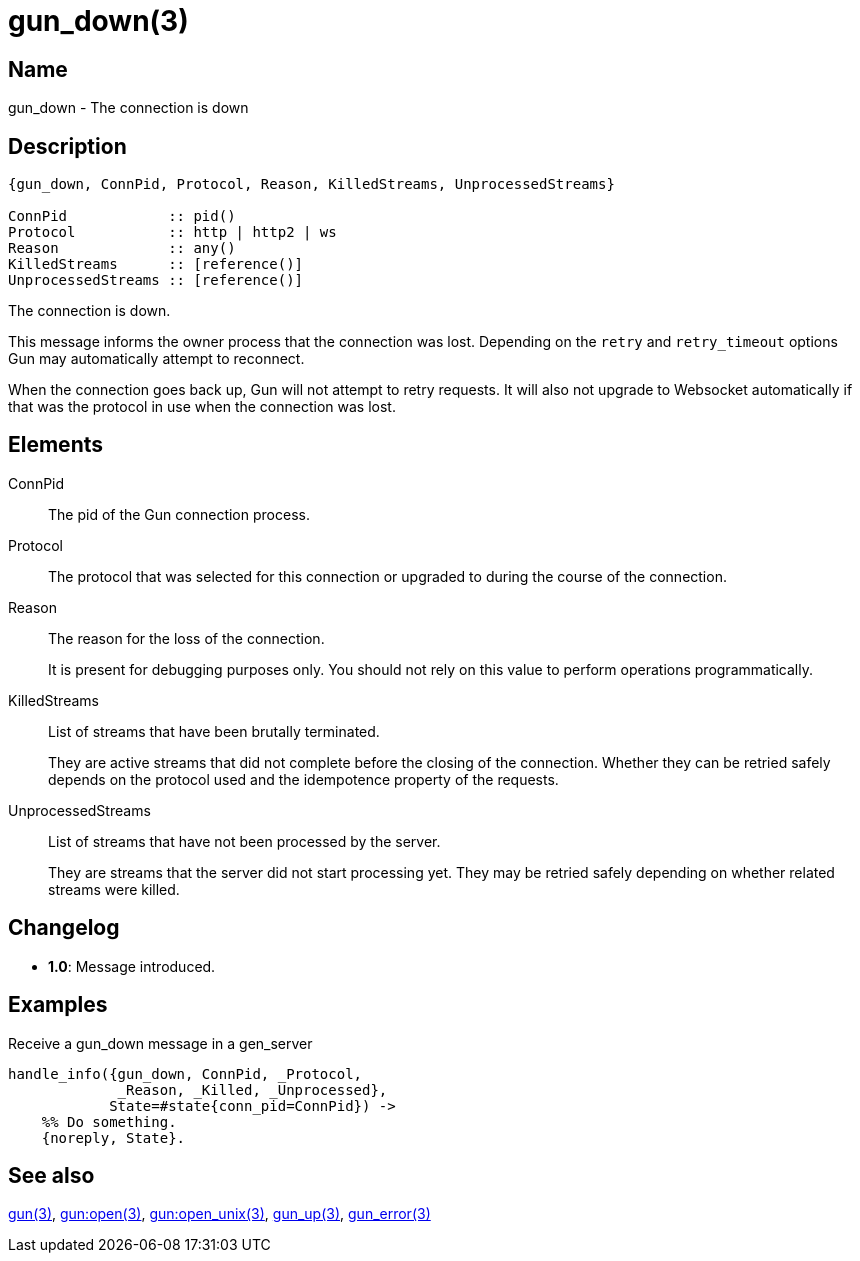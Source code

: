 = gun_down(3)

== Name

gun_down - The connection is down

== Description

[source,erlang]
----
{gun_down, ConnPid, Protocol, Reason, KilledStreams, UnprocessedStreams}

ConnPid            :: pid()
Protocol           :: http | http2 | ws
Reason             :: any()
KilledStreams      :: [reference()]
UnprocessedStreams :: [reference()]
----

The connection is down.

This message informs the owner process that the connection
was lost. Depending on the `retry` and `retry_timeout`
options Gun may automatically attempt to reconnect.

When the connection goes back up, Gun will not attempt to retry
requests. It will also not upgrade to Websocket automatically
if that was the protocol in use when the connection was lost.

== Elements

ConnPid::

The pid of the Gun connection process.

Protocol::

The protocol that was selected for this connection
or upgraded to during the course of the connection.

Reason::

The reason for the loss of the connection.
+
It is present for debugging purposes only. You should not
rely on this value to perform operations programmatically.

KilledStreams::

List of streams that have been brutally terminated.
+
They are active streams that did not complete before the closing
of the connection. Whether they can be retried safely depends
on the protocol used and the idempotence property of the requests.

UnprocessedStreams::

List of streams that have not been processed by the server.
+
They are streams that the server did not start processing yet.
They may be retried safely depending on whether related streams
were killed.

== Changelog

* *1.0*: Message introduced.

== Examples

.Receive a gun_down message in a gen_server
[source,erlang]
----
handle_info({gun_down, ConnPid, _Protocol,
             _Reason, _Killed, _Unprocessed},
            State=#state{conn_pid=ConnPid}) ->
    %% Do something.
    {noreply, State}.
----

== See also

link:man:gun(3)[gun(3)],
link:man:gun:open(3)[gun:open(3)],
link:man:gun:open_unix(3)[gun:open_unix(3)],
link:man:gun_up(3)[gun_up(3)],
link:man:gun_error(3)[gun_error(3)]
